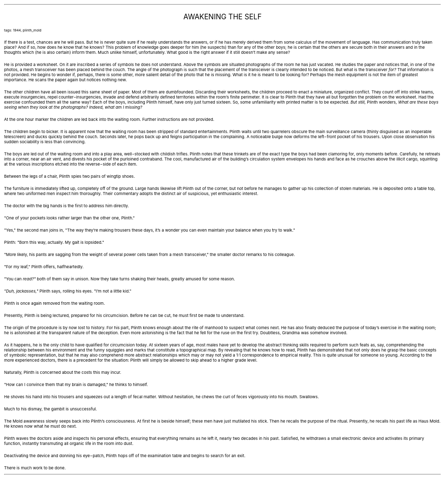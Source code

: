 .LP
.ce
.ps 16
.CW
AWAKENING THE SELF
.R
 
.ps 8
.CW
tags: 1944, plinth_mold
.R

.PP
.ps 10
If there is a test, chances are he will pass.  But he is never quite
sure if he really understands the answers, or if he has merely derived
them from some calculus of the movement of language.  Has communication
truly taken place?  And if so, how does he know that he knows?  This
problem of knowledge goes deeper for him (he suspects) than for any of
the other boys; he is certain that the others are secure both in their
answers and in the thoughts which (he is also certain) inform them.
Much unlike himself, unfortunately.  What good is the right answer if
it still doesn't make any sense?
.PP
.ps 10
He is provided a worksheet.  On it are inscribed a series of symbols
he does not understand.  Above the symbols are situated photographs of
the room he has just vacated.  He studies the paper and notices that,
in one of the photos, a mesh transceiver has been placed behind the
couch.  The angle of the photograph is such that the placement of the
transceiver is clearly intended to be noticed.  But what is the
transceiver
.I
for?
.R
That information is not provided.  He begins to
wonder if, perhaps, there is some other, more salient detail of the
photo that he is missing.  What is it he is meant to be looking for?
Perhaps the mesh equipment is not the item of greatest importance.  He
scans the paper again but notices nothing new.
.PP
.ps 10
The other children have all been issued this same sheet of paper.
Most of them are dumbfounded.  Discarding their worksheets, the
children proceed to enact a miniature, organized conflict.  They count
off into strike teams, execute insurgencies, repel
counter\-insurgencies, invade and defend arbitrarily defined
territories within the room's finite perimeter.  It is clear to Plinth
that they have all but forgotten the problem on the worksheet.  Had the
exercise confounded them all the same way?  Each of the boys, including
Plinth himself, have only just turned sixteen.  So, some unfamiliarity
with printed matter is to be expected.
.I
But still,
.R
Plinth wonders,
.I
What are these boys seeing when they look at the photographs?  Indeed,
what am I missing?
.R
.PP
.ps 10
At the one hour marker the children are led back into the waiting
room.  Further instructions are not provided.
.PP
.ps 10
The children begin to bicker.  It is apparent now that the waiting
room has been stripped of standard entertainments.  Plinth waits until
two quarrelers obscure the main surveillance camera (thinly disguised
as an inoperable telescreen) and ducks quickly behind the couch.
Seconds later, he pops back up and feigns participation in the
complaining.  A noticeable bulge now deforms the left\-front pocket of
his trousers.  Upon close observation his sudden sociability is less
than convincing.
.PP
.ps 10
The boys are led out of the waiting room and into a play area,
well\-stocked with childish trifles.  Plinth notes that these trinkets
are of the exact type the boys had been clamoring for, only moments
before.  Carefully, he retreats into a corner, near an air vent, and
divests his pocket of the purloined contraband.  The cool, manufactured
air of the building's circulation system envelopes his hands and face
as he crouches above the illicit cargo, squinting at the various
inscriptions etched into the reverse\-side of each item.
.PP
.ps 10
Between the legs of a chair, Plinth spies two pairs of wingtip
shoes.
.PP
.ps 10
The furniture is immediately lifted up, completely off of the
ground.  Large hands likewise lift Plinth out of the corner, but not
before he manages to gather up his collection of stolen materials.  He
is deposited onto a table top, where two uniformed men inspect him
thoroughly.  Their commentary adopts the distinct air of suspicious,
yet enthusiastic interest.
.PP
.ps 10
The doctor with the big hands is the first to address him directly.
.PP
.ps 10
"One of your pockets looks rather larger than the other one,
Plinth."
.PP
.ps 10
"Yes," the second man joins in, "The way they're making trousers
these days, it's a wonder you can even maintain your balance when you
try to walk."
.PP
.ps 10
Plinth: "Born this way, actually.  My gait is lopsided."
.PP
.ps 10
"More likely, his pants are sagging from the weight of several
power cells taken from a mesh transceiver," the smaller doctor remarks
to his colleague.
.PP
.ps 10
"For my leaf," Plinth offers, halfheartedly.
.PP
.ps 10
"You can
.I
read?"
.R
both of them say in unison.  Now they take turns
shaking their heads, greatly amused for some reason.
.PP
.ps 10
.I
"Duh, jackasses,"
.R
Plinth says, rolling his eyes.  "I'm not a little
kid."
.PP
.ps 10
Plinth is once again removed from the waiting room.

.PP
.ps 10
Presently, Plinth is being lectured, prepared for his circumcision.
Before he can be cut, he must first be made to understand.
.PP
.ps 10
The origin of the procedure is by now lost to history.  For his
part, Plinth knows enough about the rite of manhood to suspect what
comes next.  He has also finally deduced the purpose of today's
exercise in the waiting room; he is astonished at the transparent
nature of the deception.  Even more astonishing is the fact that he
fell for the ruse on the first try.  Doubtless, Grandma was somehow
involved.
.PP
.ps 10
As it happens, he is the only child to have qualified for
circumcision today.  At sixteen years of age, most males have yet to
develop the abstract thinking skills required to perform such feats
as, say, comprehending the relationship between his environment and
the funny squiggles and marks that constitute a topographical map.  By
revealing that he knows how to read, Plinth has demonstrated that not
only does he grasp the basic concepts of symbolic representation, but
that he may also comprehend more abstract relationships which may or
may not yield a 1:1 correspondence to empirical reality.  This is quite
unusual for someone so young.  According to the more experienced
doctors, there is a precedent for the situation: Plinth will simply be
allowed to skip ahead to a higher grade level.
.PP
.ps 10
Naturally, Plinth is concerned about the costs this may incur.
.PP
.ps 10
"How can I convince them that my brain is damaged," he thinks to
himself.
.PP
.ps 10
He shoves his hand into his trousers and squeezes out a length of
fecal matter.  Without hesitation, he chews the curl of feces
vigorously into his mouth.  Swallows.
.PP
.ps 10
Much to his dismay, the gambit is unsuccessful.

.PP
.ps 10
The Mold awareness slowly seeps back into Plinth's consciousness.
At first he is beside himself; these men have just mutilated his
stick.  Then he recalls the purpose of the ritual.  Presently, he
recalls his past life as Haus Mold.  He knows now what he must do next.
.PP
.ps 10
Plinth waves the doctors aside and inspects his personal effects,
ensuring that everything remains as he left it, nearly two decades in
his past.  Satisfied, he withdraws a small electronic device and
activates its primary function, instantly transmuting all organic life
in the room into dust.
.PP
.ps 10
Deactivating the device and donning his eye\-patch, Plinth hops off
of the examination table and begins to search for an exit.
.PP
.ps 10
There is much work to be done.
